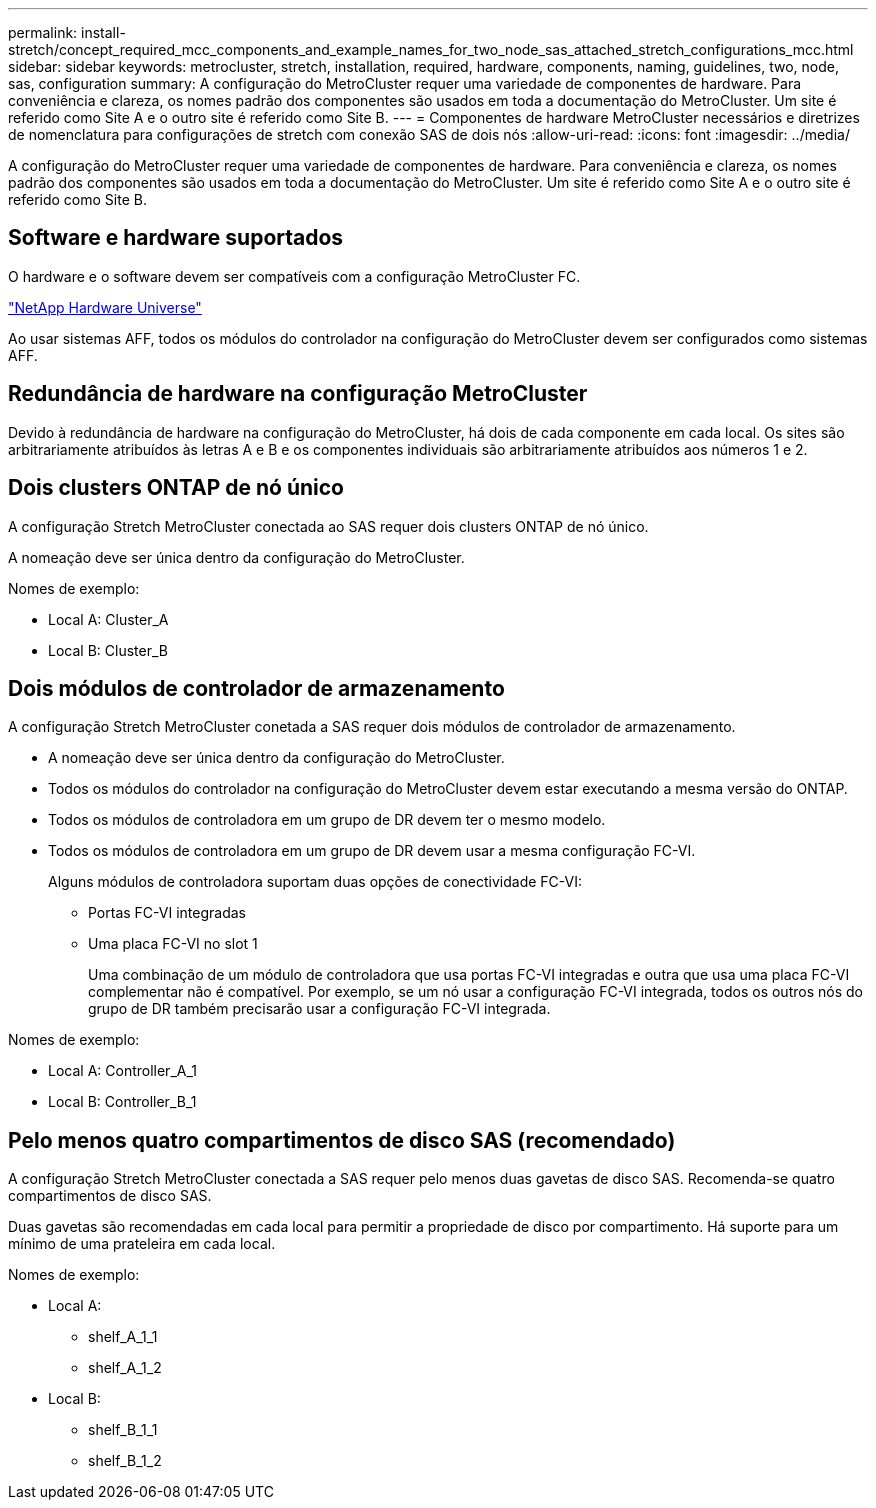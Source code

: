 ---
permalink: install-stretch/concept_required_mcc_components_and_example_names_for_two_node_sas_attached_stretch_configurations_mcc.html 
sidebar: sidebar 
keywords: metrocluster, stretch, installation, required, hardware, components, naming, guidelines, two, node, sas, configuration 
summary: A configuração do MetroCluster requer uma variedade de componentes de hardware. Para conveniência e clareza, os nomes padrão dos componentes são usados em toda a documentação do MetroCluster. Um site é referido como Site A e o outro site é referido como Site B. 
---
= Componentes de hardware MetroCluster necessários e diretrizes de nomenclatura para configurações de stretch com conexão SAS de dois nós
:allow-uri-read: 
:icons: font
:imagesdir: ../media/


[role="lead"]
A configuração do MetroCluster requer uma variedade de componentes de hardware. Para conveniência e clareza, os nomes padrão dos componentes são usados em toda a documentação do MetroCluster. Um site é referido como Site A e o outro site é referido como Site B.



== Software e hardware suportados

O hardware e o software devem ser compatíveis com a configuração MetroCluster FC.

https://hwu.netapp.com["NetApp Hardware Universe"]

Ao usar sistemas AFF, todos os módulos do controlador na configuração do MetroCluster devem ser configurados como sistemas AFF.



== Redundância de hardware na configuração MetroCluster

Devido à redundância de hardware na configuração do MetroCluster, há dois de cada componente em cada local. Os sites são arbitrariamente atribuídos às letras A e B e os componentes individuais são arbitrariamente atribuídos aos números 1 e 2.



== Dois clusters ONTAP de nó único

A configuração Stretch MetroCluster conectada ao SAS requer dois clusters ONTAP de nó único.

A nomeação deve ser única dentro da configuração do MetroCluster.

Nomes de exemplo:

* Local A: Cluster_A
* Local B: Cluster_B




== Dois módulos de controlador de armazenamento

A configuração Stretch MetroCluster conetada a SAS requer dois módulos de controlador de armazenamento.

* A nomeação deve ser única dentro da configuração do MetroCluster.
* Todos os módulos do controlador na configuração do MetroCluster devem estar executando a mesma versão do ONTAP.
* Todos os módulos de controladora em um grupo de DR devem ter o mesmo modelo.
* Todos os módulos de controladora em um grupo de DR devem usar a mesma configuração FC-VI.
+
Alguns módulos de controladora suportam duas opções de conectividade FC-VI:

+
** Portas FC-VI integradas
** Uma placa FC-VI no slot 1
+
Uma combinação de um módulo de controladora que usa portas FC-VI integradas e outra que usa uma placa FC-VI complementar não é compatível. Por exemplo, se um nó usar a configuração FC-VI integrada, todos os outros nós do grupo de DR também precisarão usar a configuração FC-VI integrada.





Nomes de exemplo:

* Local A: Controller_A_1
* Local B: Controller_B_1




== Pelo menos quatro compartimentos de disco SAS (recomendado)

A configuração Stretch MetroCluster conectada a SAS requer pelo menos duas gavetas de disco SAS. Recomenda-se quatro compartimentos de disco SAS.

Duas gavetas são recomendadas em cada local para permitir a propriedade de disco por compartimento. Há suporte para um mínimo de uma prateleira em cada local.

Nomes de exemplo:

* Local A:
+
** shelf_A_1_1
** shelf_A_1_2


* Local B:
+
** shelf_B_1_1
** shelf_B_1_2



